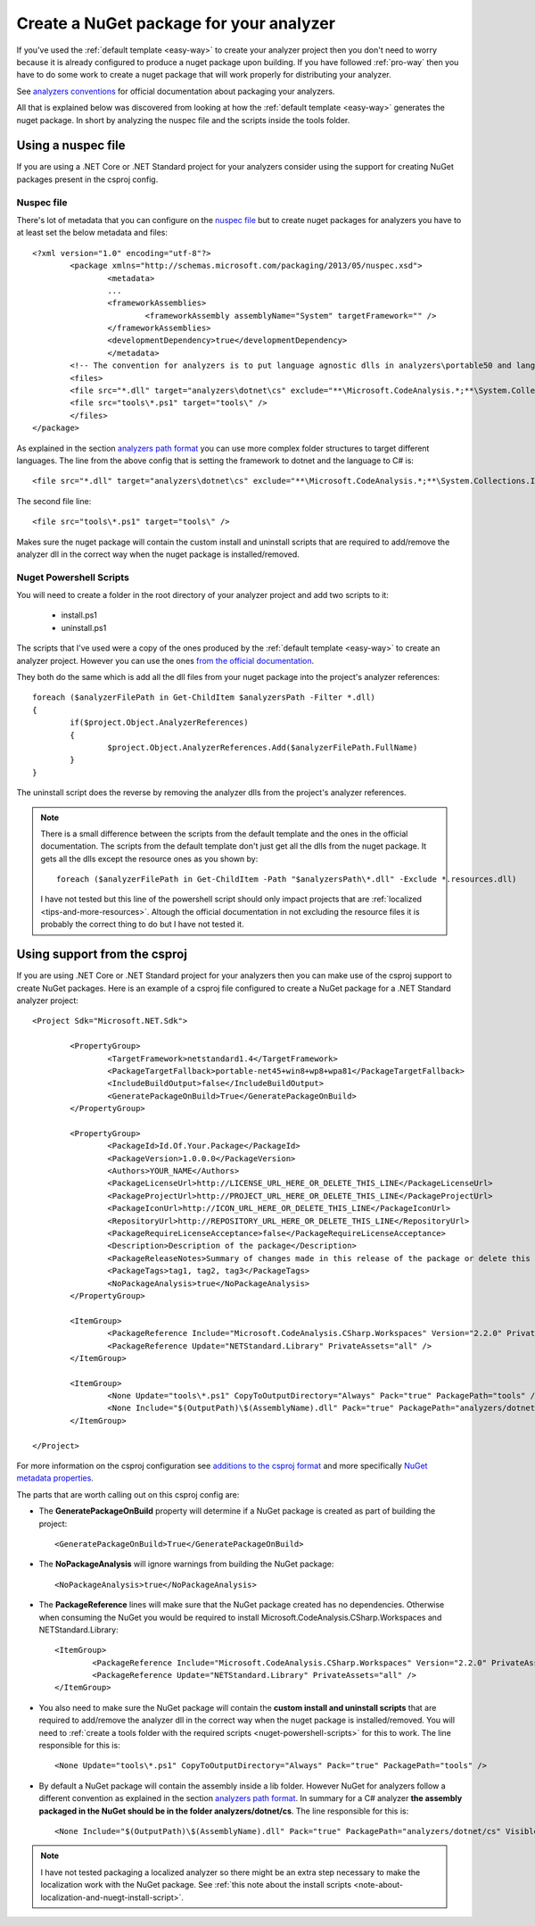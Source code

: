 .. _create-nuget-package:

Create a NuGet package for your analyzer
========================================

If you've used the :ref:`default template <easy-way>` to create your analyzer project then you don't need to worry because it is already configured to produce a nuget package upon building. If you have followed :ref:`pro-way` then you have to do some work to create a nuget package that will work properly for distributing your analyzer.

See `analyzers conventions <https://docs.microsoft.com/en-us/nuget/schema/analyzers-conventions>`_ for official documentation about packaging your analyzers.

All that is explained below was discovered from looking at how the :ref:`default template <easy-way>` generates the nuget package. In short by analyzing the nuspec file and the scripts inside the tools folder.

Using a nuspec file
-------------------

If you are using a .NET Core or .NET Standard project for your analyzers consider using the support for creating NuGet packages present in the csproj config.

Nuspec file
~~~~~~~~~~~

There's lot of metadata that you can configure on the `nuspec file <https://docs.microsoft.com/en-us/nuget/schema/nuspec>`_ but to create nuget packages for analyzers you have to at least set the below metadata and files::

	<?xml version="1.0" encoding="utf-8"?>
		<package xmlns="http://schemas.microsoft.com/packaging/2013/05/nuspec.xsd">
  			<metadata>
    			...
    			<frameworkAssemblies>
      				<frameworkAssembly assemblyName="System" targetFramework="" />
    			</frameworkAssemblies>
    			<developmentDependency>true</developmentDependency>
  			</metadata>
  		<!-- The convention for analyzers is to put language agnostic dlls in analyzers\portable50 and language specific analyzers in either analyzers\portable50\cs or analyzers\portable50\vb -->
  		<files>
    		<file src="*.dll" target="analyzers\dotnet\cs" exclude="**\Microsoft.CodeAnalysis.*;**\System.Collections.Immutable.*;**\System.Reflection.Metadata.*;**\System.Composition.*" />
    		<file src="tools\*.ps1" target="tools\" />
  		</files>
	</package>

As explained in the section `analyzers path format <https://docs.microsoft.com/en-us/nuget/schema/analyzers-conventions#analyzers-path-format>`_ you can use more complex folder structures to target different languages. The line from the above config that is setting the framework to dotnet and the language to C# is::
	
	<file src="*.dll" target="analyzers\dotnet\cs" exclude="**\Microsoft.CodeAnalysis.*;**\System.Collections.Immutable.*;**\System.Reflection.Metadata.*;**\System.Composition.*" />

The second file line::

	<file src="tools\*.ps1" target="tools\" />

Makes sure the nuget package will contain the custom install and uninstall scripts that are required to add/remove the analyzer dll in the correct way when the nuget package is installed/removed.

.. _nuget-powershell-scripts:

Nuget Powershell Scripts
~~~~~~~~~~~~~~~~~~~~~~~~

You will need to create a folder in the root directory of your analyzer project and add two scripts to it:

	* install.ps1
	* uninstall.ps1

The scripts that I've used were a copy of the ones produced by the :ref:`default template <easy-way>` to create an analyzer project. However you can use the ones `from the official documentation <https://docs.microsoft.com/en-us/nuget/schema/analyzers-conventions#install-and-uninstall-scripts>`_.

They both do the same which is add all the dll files from your nuget package into the project's analyzer references::

	foreach ($analyzerFilePath in Get-ChildItem $analyzersPath -Filter *.dll)
	{
		if($project.Object.AnalyzerReferences)
		{
			$project.Object.AnalyzerReferences.Add($analyzerFilePath.FullName)
		}
	}

The uninstall script does the reverse by removing the analyzer dlls from the project's analyzer references.

.. _note-about-localization-and-nuegt-install-script:

.. note:: There is a small difference between the scripts from the default template and the ones in the official documentation. The scripts from the default template don't just get all the dlls from the nuget package. It gets all the dlls except the resource ones as you shown by::
	
	foreach ($analyzerFilePath in Get-ChildItem -Path "$analyzersPath\*.dll" -Exclude *.resources.dll)

   I have not tested but this line of the powershell script should only impact projects that are :ref:`localized <tips-and-more-resources>`. Altough the official documentation in not excluding the resource files it is probably the correct thing to do but I have not tested it.

Using support from the csproj
-----------------------------

If you are using .NET Core or .NET Standard project for your analyzers then you can make use of the csproj support to create NuGet packages. Here is an example of a csproj file configured to create a NuGet package for a .NET Standard analyzer project::

	<Project Sdk="Microsoft.NET.Sdk">

  		<PropertyGroup>
			<TargetFramework>netstandard1.4</TargetFramework>
			<PackageTargetFallback>portable-net45+win8+wp8+wpa81</PackageTargetFallback>
			<IncludeBuildOutput>false</IncludeBuildOutput>
			<GeneratePackageOnBuild>True</GeneratePackageOnBuild>
  		</PropertyGroup>

  		<PropertyGroup>
			<PackageId>Id.Of.Your.Package</PackageId>
			<PackageVersion>1.0.0.0</PackageVersion>
			<Authors>YOUR_NAME</Authors>
			<PackageLicenseUrl>http://LICENSE_URL_HERE_OR_DELETE_THIS_LINE</PackageLicenseUrl>
			<PackageProjectUrl>http://PROJECT_URL_HERE_OR_DELETE_THIS_LINE</PackageProjectUrl>
			<PackageIconUrl>http://ICON_URL_HERE_OR_DELETE_THIS_LINE</PackageIconUrl>
			<RepositoryUrl>http://REPOSITORY_URL_HERE_OR_DELETE_THIS_LINE</RepositoryUrl>
			<PackageRequireLicenseAcceptance>false</PackageRequireLicenseAcceptance>
			<Description>Description of the package</Description>
			<PackageReleaseNotes>Summary of changes made in this release of the package or delete this line.</PackageReleaseNotes>
			<PackageTags>tag1, tag2, tag3</PackageTags>
			<NoPackageAnalysis>true</NoPackageAnalysis>
  		</PropertyGroup>

  		<ItemGroup>
			<PackageReference Include="Microsoft.CodeAnalysis.CSharp.Workspaces" Version="2.2.0" PrivateAssets="all" />
			<PackageReference Update="NETStandard.Library" PrivateAssets="all" />
  		</ItemGroup>

		<ItemGroup>
			<None Update="tools\*.ps1" CopyToOutputDirectory="Always" Pack="true" PackagePath="tools" />
			<None Include="$(OutputPath)\$(AssemblyName).dll" Pack="true" PackagePath="analyzers/dotnet/cs" Visible="false" />
		</ItemGroup>

	</Project>


For more information on the csproj configuration see `additions to the csproj format <https://docs.microsoft.com/en-us/dotnet/core/tools/csproj>`_ and more specifically `NuGet metadata properties <https://docs.microsoft.com/en-us/dotnet/core/tools/csproj#nuget-metadata-properties>`_.

The parts that are worth calling out on this csproj config are:

* The **GeneratePackageOnBuild** property will determine if a NuGet package is created as part of building the project::

	<GeneratePackageOnBuild>True</GeneratePackageOnBuild>

* The **NoPackageAnalysis** will ignore warnings from building the NuGet package::

	<NoPackageAnalysis>true</NoPackageAnalysis>

* The **PackageReference** lines will make sure that the NuGet package created has no dependencies. Otherwise when consuming the NuGet you would be required to install Microsoft.CodeAnalysis.CSharp.Workspaces and NETStandard.Library::

	<ItemGroup>
		<PackageReference Include="Microsoft.CodeAnalysis.CSharp.Workspaces" Version="2.2.0" PrivateAssets="all" />
		<PackageReference Update="NETStandard.Library" PrivateAssets="all" />
	</ItemGroup>

* You also need to make sure the NuGet package will contain the **custom install and uninstall scripts** that are required to add/remove the analyzer dll in the correct way when the nuget package is installed/removed. You will need to :ref:`create a tools folder with the required scripts <nuget-powershell-scripts>` for this to work. The line responsible for this is::

	<None Update="tools\*.ps1" CopyToOutputDirectory="Always" Pack="true" PackagePath="tools" />

* By default a NuGet package will contain the assembly inside a lib folder. However NuGet for analyzers follow a different convention as explained in the section `analyzers path format <https://docs.microsoft.com/en-us/nuget/schema/analyzers-conventions#analyzers-path-format>`_. In summary for a C# analyzer **the assembly packaged in the NuGet should be in the folder analyzers/dotnet/cs**. The line responsible for this is::

	<None Include="$(OutputPath)\$(AssemblyName).dll" Pack="true" PackagePath="analyzers/dotnet/cs" Visible="false" />

.. note:: I have not tested packaging a localized analyzer so there might be an extra step necessary to make the localization work with the NuGet package. See :ref:`this note about the install scripts <note-about-localization-and-nuegt-install-script>`.




